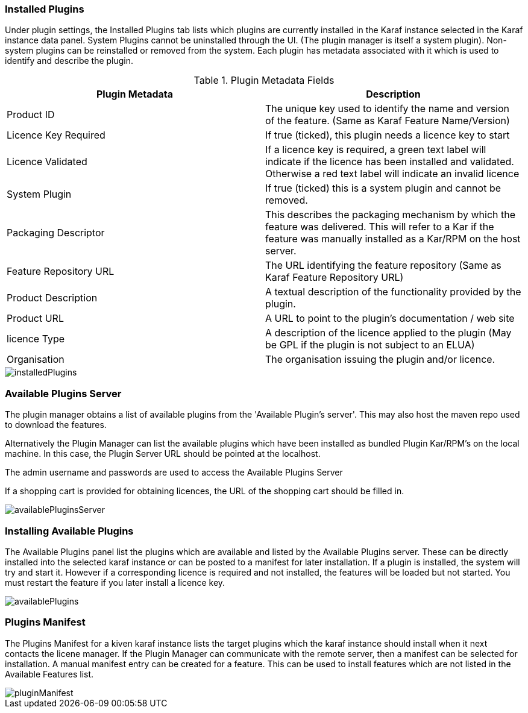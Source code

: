 
// Allow GitHub image rendering
:imagesdir: ../../images

=== Installed Plugins

Under plugin settings, the Installed Plugins tab lists which plugins are currently installed in the Karaf instance selected in the Karaf instance data panel. System Plugins cannot be uninstalled through the UI. (The plugin manager is itself a system plugin). Non-system plugins can be reinstalled or removed from the system. Each plugin has metadata associated with it which is used to identify and describe the plugin.

.Plugin Metadata Fields
[width="100%",options="header,footer"]
|====================
| Plugin Metadata| Description 
| Product ID| The unique key used to identify the name and version of the feature. (Same as Karaf Feature Name/Version)
| Licence Key Required | If true (ticked), this plugin needs a licence key to start
| Licence Validated | If a licence key is required, a green text label will indicate if the licence has been installed and validated. Otherwise a red text label will indicate an invalid licence
| System Plugin| If true (ticked) this is a system plugin and cannot be removed.
| Packaging Descriptor | This describes the packaging mechanism by which the feature was delivered. This will refer to a Kar if the feature was manually installed as a Kar/RPM on the host server.
| Feature Repository URL | The URL identifying the feature repository (Same as Karaf Feature Repository URL) 
| Product Description | A textual description of the functionality provided by the plugin.
| Product URL | A URL to point to the plugin's documentation / web site
| licence Type | A description of the licence applied to the plugin (May be GPL if the plugin is not subject to an ELUA)
| Organisation | The organisation issuing the plugin and/or licence.
|====================

image::plugin-manager/installedPlugins.png[]

=== Available Plugins Server
The plugin manager obtains a list of available plugins from the 'Available Plugin's server'. This may also host the maven repo used to download the features.

Alternatively the Plugin Manager can list the available plugins which have been installed as bundled Plugin Kar/RPM's on the local machine. In this case, the Plugin Server URL should be pointed at the localhost. 

The admin username and passwords are used to access the Available Plugins Server

If a shopping cart is provided for obtaining licences, the URL of the shopping cart should be filled in.

image::plugin-manager/availablePluginsServer.png[]

=== Installing Available Plugins
The Available Plugins panel list the plugins which are available and listed by the Available Plugins server. These can be directly installed into the selected karaf instance or can be posted to a manifest for later installation.
If a plugin is installed, the system will try and start it. However if a corresponding licence is required and not installed, the features will be loaded but not started. You must restart the feature if you later install a licence key.

image::plugin-manager/availablePlugins.png[]

=== Plugins Manifest
The Plugins Manifest for a kiven karaf instance lists the target plugins which the karaf instance should install when it next contacts the licene manager. If the Plugin Manager can communicate with the remote server, then a manifest can be selected for installation.
A manual manifest entry can be created for a feature. This can be used to install features which are not listed in the Available Features list.

image::plugin-manager/pluginManifest.png[]



